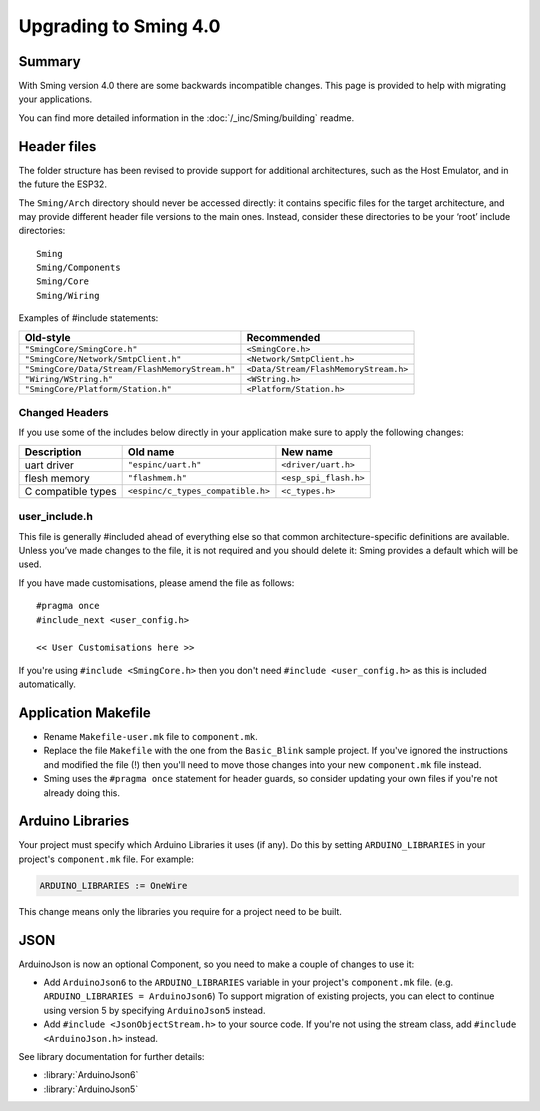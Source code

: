 **********************
Upgrading to Sming 4.0
**********************

Summary
=======

With Sming version 4.0 there are some backwards
incompatible changes. This page is provided to help with migrating your
applications.

You can find more detailed information in the
:doc:`/_inc/Sming/building` readme.

Header files
============

The folder structure has been revised to provide support for additional
architectures, such as the Host Emulator, and in the future the ESP32.

The ``Sming/Arch`` directory should never be accessed directly: it
contains specific files for the target architecture, and may provide
different header file versions to the main ones. Instead, consider these
directories to be your ‘root’ include directories:

::

   Sming
   Sming/Components
   Sming/Core
   Sming/Wiring

Examples of #include statements:

====================================================     =====================================
Old-style                                                Recommended
====================================================     =====================================
``"SmingCore/SmingCore.h"``                              ``<SmingCore.h>``
``"SmingCore/Network/SmtpClient.h"``                     ``<Network/SmtpClient.h>``
``"SmingCore/Data/Stream/FlashMemoryStream.h"``          ``<Data/Stream/FlashMemoryStream.h>``
``"Wiring/WString.h"``                                   ``<WString.h>``
``"SmingCore/Platform/Station.h"``                       ``<Platform/Station.h>``
====================================================     =====================================


Changed Headers
---------------

If you use some of the includes below directly in your application make
sure to apply the following changes:

================== ================================= =====================
Description        Old name                          New name
================== ================================= =====================
uart driver        ``"espinc/uart.h"``               ``<driver/uart.h>``
flesh memory       ``"flashmem.h"``                  ``<esp_spi_flash.h>``
C compatible types ``<espinc/c_types_compatible.h>`` ``<c_types.h>``
================== ================================= =====================

user_include.h
--------------

This file is generally #included ahead of everything else so that common
architecture-specific definitions are available. Unless you’ve made
changes to the file, it is not required and you should delete it: Sming
provides a default which will be used.

If you have made customisations, please amend the file as follows:

::

   #pragma once
   #include_next <user_config.h>

   << User Customisations here >>


If you're using ``#include <SmingCore.h>`` then you don't need
``#include <user_config.h>`` as this is included automatically.

Application Makefile
====================

* Rename ``Makefile-user.mk`` file to ``component.mk``.
* Replace the file ``Makefile`` with the one from the ``Basic_Blink``
  sample project. If you've ignored the instructions and modified the
  file (!) then you'll need to move those changes into your new
  ``component.mk`` file instead.
* Sming uses the ``#pragma once`` statement for header guards, so
  consider updating your own files if you're not already doing this.

Arduino Libraries
=================

Your project must specify which Arduino Libraries it uses (if any). Do
this by setting ``ARDUINO_LIBRARIES`` in your project's
``component.mk`` file. For example:

.. code-block:: make

   ARDUINO_LIBRARIES := OneWire

This change means only the libraries you require for a project need to
be built.


JSON
====

ArduinoJson is now an optional Component, so you need to make a couple
of changes to use it:

* Add ``ArduinoJson6`` to the ``ARDUINO_LIBRARIES`` variable in your
  project's ``component.mk`` file. (e.g.
  ``ARDUINO_LIBRARIES = ArduinoJson6``) To support migration of
  existing projects, you can elect to continue using version 5 by
  specifying ``ArduinoJson5`` instead.
* Add ``#include <JsonObjectStream.h>`` to your source code. If you're
  not using the stream class, add ``#include <ArduinoJson.h>`` instead.

See library documentation for further details:

* :library:`ArduinoJson6`
* :library:`ArduinoJson5`
